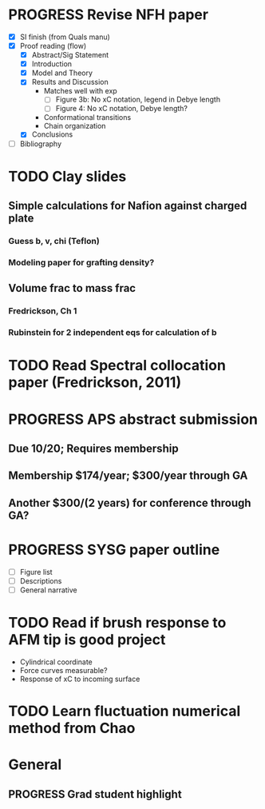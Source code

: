#+STARTUP: indent
#+STARTUP: overview
* PROGRESS Revise NFH paper
- [X] SI finish (from Quals manu)
- [X] Proof reading (flow)
  - [X] Abstract/Sig Statement
  - [X] Introduction
  - [X] Model and Theory
  - [X] Results and Discussion
    - Matches well with exp 
      - [ ] Figure 3b: No xC notation, legend in Debye length
      - [ ] Figure 4: No xC notation, Debye length?
    - Conformational transitions
    - Chain organization
  - [X] Conclusions
- [ ] Bibliography
* TODO Clay slides
** Simple calculations for Nafion against charged plate
*** Guess b, v, chi (Teflon)
*** Modeling paper for grafting density?
** Volume frac to mass frac
*** Fredrickson, Ch 1
*** Rubinstein for 2 independent eqs for calculation of b
* TODO Read Spectral collocation paper (Fredrickson, 2011)
* PROGRESS APS abstract submission
** Due 10/20; Requires membership
** Membership $174/year; $300/year through GA
** Another $300/(2 years) for conference through GA?
* PROGRESS SYSG paper outline
- [ ] Figure list
- [ ] Descriptions
- [ ] General narrative
* TODO Read if brush response to AFM tip is good project
- Cylindrical coordinate
- Force curves measurable?
- Response of xC to incoming surface
* TODO Learn fluctuation numerical method from Chao


* General
** PROGRESS Grad student highlight
